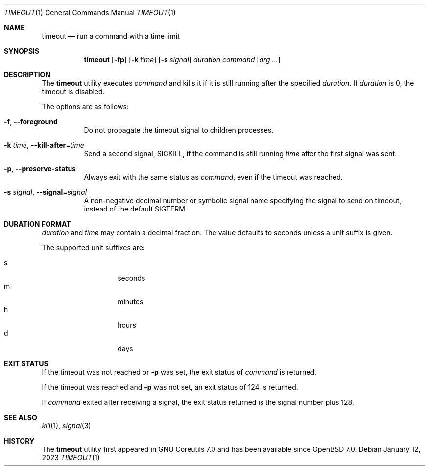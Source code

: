 .\"	$OpenBSD: timeout.1,v 1.7 2023/01/12 14:08:39 jmc Exp $
.\"	$NetBSD: timeout.1,v 1.4 2016/10/13 06:22:26 dholland Exp $
.\"
.\" Copyright (c) 2014 Baptiste Daroussin <bapt@FreeBSD.org>
.\" All rights reserved.
.\"
.\" Redistribution and use in source and binary forms, with or without
.\" modification, are permitted provided that the following conditions
.\" are met:
.\" 1. Redistributions of source code must retain the above copyright
.\"    notice, this list of conditions and the following disclaimer.
.\" 2. Redistributions in binary form must reproduce the above copyright
.\"    notice, this list of conditions and the following disclaimer in the
.\"    documentation and/or other materials provided with the distribution.
.\"
.\" THIS SOFTWARE IS PROVIDED BY THE AUTHOR AND CONTRIBUTORS ``AS IS'' AND
.\" ANY EXPRESS OR IMPLIED WARRANTIES, INCLUDING, BUT NOT LIMITED TO, THE
.\" IMPLIED WARRANTIES OF MERCHANTABILITY AND FITNESS FOR A PARTICULAR PURPOSE
.\" ARE DISCLAIMED.  IN NO EVENT SHALL THE AUTHOR OR CONTRIBUTORS BE LIABLE
.\" FOR ANY DIRECT, INDIRECT, INCIDENTAL, SPECIAL, EXEMPLARY, OR CONSEQUENTIAL
.\" DAMAGES (INCLUDING, BUT NOT LIMITED TO, PROCUREMENT OF SUBSTITUTE GOODS
.\" OR SERVICES; LOSS OF USE, DATA, OR PROFITS; OR BUSINESS INTERRUPTION)
.\" HOWEVER CAUSED AND ON ANY THEORY OF LIABILITY, WHETHER IN CONTRACT, STRICT
.\" LIABILITY, OR TORT (INCLUDING NEGLIGENCE OR OTHERWISE) ARISING IN ANY WAY
.\" OUT OF THE USE OF THIS SOFTWARE, EVEN IF ADVISED OF THE POSSIBILITY OF
.\" SUCH DAMAGE.
.\"
.\" $FreeBSD: head/usr.bin/timeout/timeout.1 268861 2014-07-18 22:56:59Z bapt $
.\"
.Dd $Mdocdate: January 12 2023 $
.Dt TIMEOUT 1
.Os
.Sh NAME
.Nm timeout
.Nd run a command with a time limit
.Sh SYNOPSIS
.Nm
.Op Fl fp
.Op Fl k Ar time
.Op Fl s Ar signal
.Ar duration
.Ar command
.Op Ar arg ...
.Sh DESCRIPTION
The
.Nm
utility executes
.Ar command
and kills it if it is still running after the
specified
.Ar duration .
If
.Ar duration
is 0, the timeout is disabled.
.Pp
The options are as follows:
.Bl -tag -width Ds
.It Fl f , -foreground
Do not propagate the timeout signal to children processes.
.It Fl k Ar time , Fl -kill-after Ns = Ns Ar time
Send a second signal,
.Dv SIGKILL ,
if the command is still running
.Ar time
after the first signal was sent.
.It Fl p , -preserve-status
Always exit with the same status as
.Ar command ,
even if the timeout was reached.
.It Fl s Ar signal , Fl -signal Ns = Ns Ar signal
A non-negative decimal number or symbolic signal name specifying
the signal to send on timeout, instead of the default
.Dv SIGTERM .
.El
.Sh DURATION FORMAT
.Ar duration
and
.Ar time
may contain a decimal fraction.
The value defaults to seconds unless a unit suffix is given.
.Pp
The supported unit suffixes are:
.Pp
.Bl -tag -width Ds -offset indent -compact
.It s
seconds
.It m
minutes
.It h
hours
.It d
days
.El
.Sh EXIT STATUS
If the timeout was not reached or
.Fl p
was set, the exit status of
.Ar command
is returned.
.Pp
If the timeout was reached and
.Fl p
was not set, an exit status of 124 is returned.
.Pp
If
.Ar command
exited after receiving a signal, the exit status returned is the signal number
plus 128.
.Sh SEE ALSO
.Xr kill 1 ,
.Xr signal 3
.Sh HISTORY
The
.Nm
utility first appeared in GNU Coreutils 7.0 and has been available since
.Ox 7.0 .
